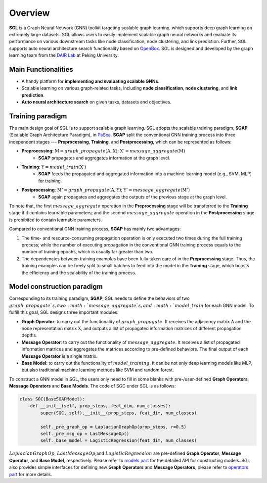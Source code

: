 #######################
Overview
#######################

**SGL** is a Graph Neural Network (GNN) toolkit targeting scalable graph learning, which supports deep graph learning on extremely large datasets. SGL allows users to easily implement scalable graph neural networks and evaluate its performance on various downstream tasks like node classification, node clustering, and link prediction. Further, SGL supports auto neural architecture search functionality based on `OpenBox <https://github.com/PKU-DAIR/open-box>`__. SGL is designed and developed by the graph learning team from the `DAIR Lab <https://cuibinpku.github.io/index.html>`__ at Peking University.


------------------------
Main Functionalities
------------------------

+ A handy platform for **implementing and evaluating scalable GNNs**.
+ Scalable learning on various graph-related tasks, including **node classification**, **node clustering**, and **link prediction**.
+ **Auto neural architecture search** on given tasks, datasets and objectives.


-------------------------
Training paradigm
-------------------------

The main design goal of SGL is to support scalable graph learning. SGL adopts the scalable training paradigm, **SGAP** (Scalable Graph Architecture Paradigm), in `PaSca <https://arxiv.org/abs/2203.00638>`__. **SGAP** split the conventional GNN training process into three independent stages --- **Preprocessing**, **Training**, and **Postprocessing**, which can be represented as follows: 

+ **Preprocessing**: :math:`\textbf{M}=graph\_propagate(\textbf{A}, \textbf{X})`; :math:`\textbf{X}'=message\_aggregate(\textbf{M})`
    + **SGAP** propagates and aggregates information at the graph level.

+ **Training**: :math:`\textbf{Y}=model\_train(\textbf{X}')`
    + **SGAP** feeds the propagated and aggregated information into a machine learning model (e.g., SVM, MLP) for training.

+ **Postprocessing**: :math:`\textbf{M}'=graph\_propagate(\textbf{A},\textbf{Y})`; :math:`\textbf{Y}'=message\_aggregate(\textbf{M}')`
    + **SGAP** again propagates and aggregates the outputs of the previous stage at the graph level.


To note that, the first :math:`message\_aggregate` operation in the **Preprocessing** stage will be transferred to the **Training**  stage if it contains learnable parameters; and the second :math:`message\_aggregate` operation in the **Postprocessing** stage is prohibited to contain learnable parameters.

Compared to conventional GNN training process, **SGAP** has mainly two advantages:

1. The time- and resource-consuming propagation operation is only executed two times during the full training process; while the number of executing propagation in the conventional GNN training process equals to the number of training epochs, which is usually far greater than two.
2. The dependencies between training examples have been fully taken care of in the **Preprocessing** stage. Thus, the training examples can be freely split to small batches to feed into the model in the **Training** stage, which boosts the efficiency and the scalability of the training process.


-------------------------------
Model construction paradigm
-------------------------------

Corresponding to its training paradigm, **SGAP**, SGL needs to define the behaviors of two :math:`graph\_propagate`s, two :math:`message\_aggregate`s, and :math:`model\_train` for each GNN model. To fulfill this goal, SGL designs three important modules:

+ **Graph Operator**: to carry out the functionality of :math:`graph\_propagate`. It receives the adjacency matrix :math:`\textbf{A}` and the node representation matrix :math:`\textbf{X}`, and outputs a list of propagated information matrices of different propagation depths.
+ **Message Operator**: to carry out the functionality of :math:`message\_aggregate`. It receives a list of propagated information matrices and aggregates the matrices according to pre-defined behaviors. The final output of each **Message Operator** is a single matrix.
+ **Base Model**: to carry out the functionality of :math:`model\_training`. It can be not only deep learning models like MLP, but also traditional machine learning methods like SVM and random forest.

To construct a GNN model in SGL, the users only need to fill in some blanks with pre-/user-defined **Graph Operators**, **Message Operators** and **Base Models**. The code of SGC under SGL is as follows:

.. code:: python

    class SGC(BaseSGAPModel):
        def __init__(self, prop_steps, feat_dim, num_classes):
            super(SGC, self).__init__(prop_steps, feat_dim, num_classes)

            self._pre_graph_op = LaplacianGraphOp(prop_steps, r=0.5)
            self._pre_msg_op = LastMessageOp()
            self._base_model = LogisticRegression(feat_dim, num_classes)

:math:`LaplacianGraphOp`, :math:`LastMessageOp`,and :math:`LogisticRegreesion` are pre-defined **Graph Operator**, **Message Operator**, and **Base Model**, respectively. Please refer to `models part <../../api/models/models.html>`__ for the detailed API for constructing models. SGL also provides simple interfaces for defining new **Graph Operators** and **Message Operators**, please refer to `operators part <../../api/operators/operators.html>`__ for more details.
